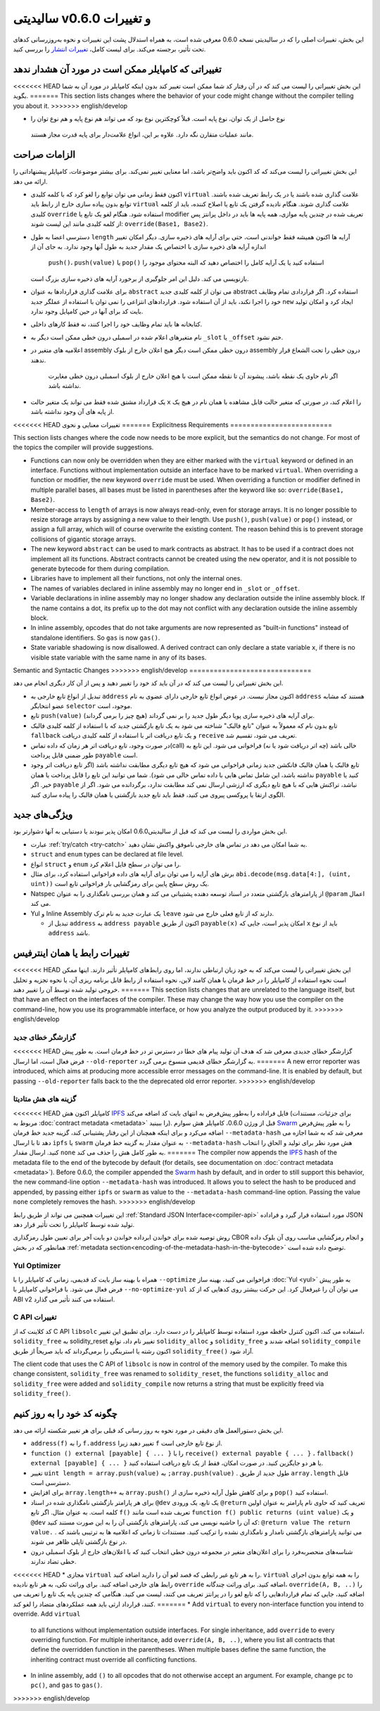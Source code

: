 ********************************
سالیدیتی v0.6.0 و تغییرات
********************************

این بخش، تغییرات اصلی را که در سالیدیتی نسخه 0.6.0 معرفی شده است، به همراه استدلال پشت این
تغییرات و نحوه به‌روزرسانی کدهای تحت تأثیر، برجسته می‌کند. برای لیست کامل، `تغییرات انتشار <https://github.com/ethereum/solidity/releases/tag/v0.6.0>`_ را بررسی
کنید.


تغییراتی که کامپایلر ممکن است در مورد آن هشدار ندهد
====================================================

<<<<<<< HEAD
این بخش تغییراتی را لیست می کند که در آن رفتار کد شما ممکن است تغییر کند بدون اینکه کامپایلر در مورد
آن به شما بگوید.
=======
This section lists changes where the behavior of your code might
change without the compiler telling you about it.
>>>>>>> english/develop

*  نوع حاصل از یک توان، نوع پایه است. قبلاً کوچکترین نوع بود که می تواند هم نوع پایه و هم نوع توان را
  مانند عملیات متقارن نگه دارد. علاوه بر این، انواع علامت‌دار برای پایه قدرت مجاز هستند.

الزامات صراحت
==============

این بخش تغییراتی را لیست می‌کند که کد اکنون باید واضح‌تر باشد، اما معنایی تغییر نمی‌کند. برای بیشتر
موضوعات، کامپایلر پیشنهاداتی را ارائه می دهد.

* اکنون فقط زمانی می توان توابع را لغو کرد که با کلمه کلیدی ``virtual`` علامت گذاری شده باشند یا در یک
  رابط تعریف شده باشند. توابع بدون پیاده سازی خارج از رابط باید ``virtual`` علامت گذاری شوند. هنگام نادیده
  گرفتن یک تابع یا اصلاح کننده، باید از کلمه کلیدی ``override`` استفاده شود. هنگام لغو یک تابع یا modifier
  تعریف شده در چندین پایه موازی، همه پایه ها باید در داخل پرانتز پس از کلمه کلیدی مانند این لیست شوند: ``override(Base1, Base2)``.

* دسترسی اعضا به طول ``length`` آرایه ها اکنون همیشه فقط خواندنی است، حتی برای آرایه های ذخیره سازی. دیگر
  امکان تغییر اندازه آرایه های ذخیره سازی با اختصاص یک مقدار جدید به طول آنها وجود ندارد. به جای آن از
   ``push()``، ``push(value)`` یا ``pop()`` استفاده کنید یا یک آرایه کامل را اختصاص دهید که البته محتوای موجود را
  بازنویسی می کند. دلیل این امر جلوگیری از برخورد آرایه های ذخیره سازی بزرگ است.

* برای علامت گذاری قراردادها به عنوان ``abstract`` می توان از کلمه کلیدی جدید abstract استفاده کرد. اگر
  قراردادی تمام وظایف خود را اجرا نکند، باید از آن استفاده شود. قراردادهای انتزاعی را نمی توان با استفاده
  از عملگر جدید ``new`` ایجاد کرد و امکان تولید بایت کد برای آنها در حین کامپایل وجود ندارد.

* کتابخانه ها باید تمام وظایف خود را اجرا کنند، نه فقط کارهای داخلی.

* نام متغیرهای اعلام شده در اسمبلی درون خطی ممکن است دیگر به ``_slot`` یا ``_offset`` ختم نشود.

* اعلامیه های متغیر در assembly درون خطی ممکن است دیگر هیچ اعلان خارج از بلوک assembly درون 
  خطی را تحت الشعاع قرار ندهند.
   اگر نام حاوی یک نقطه باشد، پیشوند آن تا نقطه ممکن است با هیچ اعلان
   خارج از بلوک اسمبلی درون خطی مغایرت نداشته باشد.

* یک قرارداد مشتق شده فقط می تواند یک متغیر حالت ``x`` را اعلام کند، در صورتی که متغیر حالت قابل
  مشاهده با همان نام در هیچ یک از پایه های آن وجود نداشته باشد.


<<<<<<< HEAD
تغییرات معنایی و نحوی
=======
Explicitness Requirements
=========================

This section lists changes where the code now needs to be more explicit,
but the semantics do not change.
For most of the topics the compiler will provide suggestions.

* Functions can now only be overridden when they are either marked with the
  ``virtual`` keyword or defined in an interface. Functions without
  implementation outside an interface have to be marked ``virtual``.
  When overriding a function or modifier, the new keyword ``override``
  must be used. When overriding a function or modifier defined in multiple
  parallel bases, all bases must be listed in parentheses after the keyword
  like so: ``override(Base1, Base2)``.

* Member-access to ``length`` of arrays is now always read-only, even for storage arrays. It is no
  longer possible to resize storage arrays by assigning a new value to their length. Use ``push()``,
  ``push(value)`` or ``pop()`` instead, or assign a full array, which will of course overwrite the existing content.
  The reason behind this is to prevent storage collisions of gigantic
  storage arrays.

* The new keyword ``abstract`` can be used to mark contracts as abstract. It has to be used
  if a contract does not implement all its functions. Abstract contracts cannot be created using the ``new`` operator,
  and it is not possible to generate bytecode for them during compilation.

* Libraries have to implement all their functions, not only the internal ones.

* The names of variables declared in inline assembly may no longer end in ``_slot`` or ``_offset``.

* Variable declarations in inline assembly may no longer shadow any declaration outside the inline assembly block.
  If the name contains a dot, its prefix up to the dot may not conflict with any declaration outside the inline
  assembly block.

* In inline assembly, opcodes that do not take arguments are now represented as "built-in functions" instead of standalone identifiers. So ``gas`` is now ``gas()``.

* State variable shadowing is now disallowed.  A derived contract can only
  declare a state variable ``x``, if there is no visible state variable with
  the same name in any of its bases.


Semantic and Syntactic Changes
>>>>>>> english/develop
==============================

این بخش تغییراتی را لیست می کند که در آن باید کد خود را تغییر دهید و پس از آن کار دیگری انجام می دهد.

* تبدیل از انواع تابع خارجی به ``address``  اکنون مجاز نیست. در عوض انواع تابع خارجی دارای عضوی به نام ``address`` هستند که مشابه عضو انتخابگر ``selector``  موجود، است.

* تابع ``push(value)`` برای آرایه های ذخیره سازی پویا دیگر طول جدید را بر نمی گرداند (هیچ چیز را برمی گرداند).

* تابع بدون نام که معمولاً به عنوان "تابع فالبک" شناخته می شود به یک تابع بازگشتی جدید که با استفاده از کلمه کلیدی فالبک ``fallback`` و یک تابع دریافت اتر با استفاده از کلمه کلیدی دریافت ``receive`` تعریف می شود، تقسیم شد.

* در صورت وجود، تابع دریافت اتر هر زمان که داده تماس(call) خالی باشد (چه اتر دریافت شود یا نه) فراخوانی می شود. این تابع به طور ضمنی قابل پرداخت ``payable`` است.

* تابع فالبک یا همان فالبک فانکشن جدید زمانی فراخوانی می شود که هیچ تابع دیگری مطابقت نداشته باشد (اگر تابع دریافت اتر وجود نداشته باشد، این شامل تماس هایی با داده تماس خالی می شود). شما می توانید این تابع را قابل پرداخت یا همان ``payable`` کنید یا خیر. اگر ``payable`` نباشد، تراکنش هایی که با هیچ تابع دیگری که ارزشی ارسال نمی کند مطابقت ندارد، برگردانده می شود. اگر از الگوی ارتقا یا پروکسی پیروی می کنید، فقط باید تابع جدید بازگشتی یا همان فالبک را پیاده سازی کنید.

ویژگی‌های جدید
============

این بخش مواردی را لیست می کند که قبل از سالیدیتی0.6.0 امکان پذیر نبودند یا دستیابی به آنها دشوارتر بود.

* عبارت :ref:`try/catch <try-catch>` به شما امکان می دهد در تماس های خارجی ناموفق واکنش نشان دهید.

* ``struct`` and ``enum`` types can be declared at file level.

* انواع ``struct`` و ``enum`` را می توان در سطح فایل اعلام کرد.

* برش های آرایه را می توان برای آرایه های داده فراخوانی استفاده کرد، برای مثال ``abi.decode(msg.data[4:], (uint, uint))`` یک روش سطح پایین برای رمزگشایی بار فراخوانی تابع است.

* Natspec از پارامترهای بازگشتی متعدد در اسناد توسعه دهنده پشتیبانی می کند و همان بررسی نامگذاری را به عنوان ``@param`` اعمال می کند.

* Yul و Inline Assembly یک عبارت جدید به نام ترک ``leave`` دارند که از تابع فعلی خارج می شود.

  * تبدیل از ``address`` به ``address payable`` اکنون از طریق ``payable(x)`` امکان پذیر است، جایی که ``x`` باید از نوع ``address`` باشد.


تغییرات رابط یا همان اینترفیس
=================

<<<<<<< HEAD
این بخش تغییراتی را لیست می‌کند که به خود زبان ارتباطی ندارند، اما روی رابط‌های کامپایلر تأثیر دارند. اینها ممکن است نحوه استفاده از کامپایلر را 
در خط فرمان یا همان کامند لاین، نحوه استفاده از رابط قابل برنامه ریزی آن، یا نحوه تجزیه و تحلیل خروجی تولید شده توسط آن را تغییر دهند.
=======
This section lists changes that are unrelated to the language itself, but that have an effect on the interfaces of
the compiler. These may change the way how you use the compiler on the command-line, how you use its programmable
interface, or how you analyze the output produced by it.
>>>>>>> english/develop


گزارشگر خطای جدید
~~~~~~~~~~~~~~~~~~

<<<<<<< HEAD
گزارشگر خطای جدیدی معرفی شد که هدف آن تولید پیام های خطا در دسترس تر در خط فرمان است. به طور پیش فرض فعال است، اما ارسال ``--old-reporter`` به گزارشگر خطای قدیمی منسوخ برمی گردد.
=======
A new error reporter was introduced, which aims at producing more accessible error messages on the command-line.
It is enabled by default, but passing ``--old-reporter`` falls back to the the deprecated old error reporter.
>>>>>>> english/develop

گزینه های هش متادیتا
~~~~~~~~~~~~~~~~~~~~~

<<<<<<< HEAD
کامپایلر اکنون هش `IPFS <https://ipfs.io/>`_  فایل فراداده را به‌طور پیش‌فرض به انتهای بایت کد اضافه می‌کند (برای جزئیات، مستندات مربوط به :doc:`contract metadata <metadata>` را ببینید). قبل از ورژن 0.6.0، کامپایلر هش سوارم `Swarm <https://ethersphere.github.io/swarm-home/>`_ را به طور پیش‌فرض اضافه می‌کرد و برای اینکه همچنان از این رفتار پشتیبانی 
کند، گزینه جدید خط فرمان ``--metadata-hash`` معرفی شد که به شما اجازه می دهد تا با ارسال ``ipfs`` یا ``swarm`` به عنوان مقدار به گزینه خط 
فرمان ``--metadata-hash`` هش مورد نظر برای تولید و الحاق را انتخاب کنید. 
ارسال مقدار ``none`` به طور کامل هش را حذف می کند.
=======
The compiler now appends the `IPFS <https://ipfs.io/>`_ hash of the metadata file to the end of the bytecode by default
(for details, see documentation on :doc:`contract metadata <metadata>`). Before 0.6.0, the compiler appended the
`Swarm <https://ethersphere.github.io/swarm-home/>`_ hash by default, and in order to still support this behavior,
the new command-line option ``--metadata-hash`` was introduced. It allows you to select the hash to be produced and
appended, by passing either ``ipfs`` or ``swarm`` as value to the ``--metadata-hash`` command-line option.
Passing the value ``none`` completely removes the hash.
>>>>>>> english/develop


این تغییرات همچنین می تواند از طریق رابط :ref:`Standard JSON Interface<compiler-api>` مورد استفاده قرار گیرد و فراداده JSON تولید شده توسط کامپایلر را تحت تأثیر قرار 
دهد.



روش توصیه شده برای خواندن ابرداده خواندن دو بایت آخر برای تعیین طول رمزگذاری CBOR و انجام رمزگشایی مناسب روی آن بلوک داده همانطور که در بخش :ref:`metadata section<encoding-of-the-metadata-hash-in-the-bytecode>` توضیح داده شده است.


Yul Optimizer
~~~~~~~~~~~~~

همراه با بهینه ساز بایت کد قدیمی، زمانی که کامپایلر را با ``--optimize`` فراخوانی می کنید، بهینه ساز :doc:`Yul <yul>` به طور پیش فرض فعال می شود. با 
فراخوانی کامپایلر با ``--no-optimize-yul`` می توان آن را غیرفعال کرد. این حرکت بیشتر روی کدهایی که از کد ABI v2 استفاده می کنند تأثیر می 
گذارد.


C API تغییرات
~~~~~~~~~~~~~

کد کلاینت که از C API ``libsolc`` استفاده می کند، اکنون کنترل حافظه مورد استفاده توسط کامپایلر را در دست دارد. برای تطبیق این تغییر، 
``solidity_free`` به solidity_reset تغییر نام داد، توابع ``solidity_alloc`` و ``solidity_free`` اضافه شدند و ``solidity_compile`` اکنون رشته‌ یا 
استرینگی را برمی‌گرداند که باید صریحاً از طریق ``solidity_free()`` آزاد شود.

The client code that uses the C API of ``libsolc`` is now in control of the memory used by the compiler. To make
this change consistent, ``solidity_free`` was renamed to ``solidity_reset``, the functions ``solidity_alloc`` and
``solidity_free`` were added and ``solidity_compile`` now returns a string that must be explicitly freed via
``solidity_free()``.


چگونه کد خود را به روز کنیم
=======================

این بخش دستورالعمل های دقیقی در مورد نحوه به روز رسانی کد قبلی برای هر تغییر شکسته ارائه می دهد.

* ``address(f)`` را به ``f.address`` تغییر دهید زیرا ``f`` از نوع تابع خارجی است.

* ``function () external [payable] { ... }`` را با ``receive() external payable { ... }`` ، ``fallback() external [payable] { ... }`` یا هر دو جایگزین کنید. در صورت امکان، فقط از یک تابع دریافت استفاده کنید.

* تغییر ``uint length = array.push(value)`` به  ``;array.push(value)`` . طول جدید از طریق ``array.length`` قابل دسترسی است.

* برای افزایش ``array.length++`` به ``array.push()`` و برای کاهش طول آرایه ذخیره سازی از ``pop()`` استفاده کنید.

* برای هر پارامتر بازگشتی نامگذاری شده در اسناد  ``@dev`` یک تابع، یک ورودی ``@return`` تعریف کنید که حاوی نام پارامتر به عنوان اولین کلمه است. به عنوان مثال. اگر تابع ``f()`` تعریف شده است مانند ``function f() public returns (uint value)`` و یک  ``@dev`` که آن را حاشیه نویسی می کند، پارامترهای بازگشتی آن را به این صورت مستند کنید: ``@return value The return value.`` . می توانید پارامترهای بازگشتی نامدار و نامگذاری نشده را ترکیب کنید. مستندات تا زمانی که اعلامیه ها به ترتیبی باشند که در نوع بازگشتی تاپلی ظاهر می شوند.

* شناسه‌های منحصربه‌فرد را برای اعلان‌های متغیر در مجموعه درون خطی انتخاب کنید که با اعلان‌های خارج از بلوک اسمبلی درون خطی تضاد ندارند.

<<<<<<< HEAD
* مجازی ``virtual`` را به هر تابع غیر رابطی که قصد لغو آن را دارید اضافه کنید. ``virtual`` را به همه توابع بدون اجرای رابط های خارجی اضافه کنید. برای وراثت تکی، به هر تابع نادیده ``override`` اضافه کنید. برای وراثت چندگانه، ``override(A, B, ..)`` را اضافه کنید، جایی که تمام قراردادهایی را که تابع لغو را در پرانتز تعریف می کنند، لیست می کنید. هنگامی که چندین پایه یک تابع را تعریف می کنند، قرارداد ارثی باید همه عملکردهای متضاد را لغو کند.
=======
* Add ``virtual`` to every non-interface function you intend to override. Add ``virtual``
  to all functions without implementation outside interfaces. For single inheritance, add
  ``override`` to every overriding function. For multiple inheritance, add ``override(A, B, ..)``,
  where you list all contracts that define the overridden function in the parentheses. When
  multiple bases define the same function, the inheriting contract must override all conflicting functions.

* In inline assembly, add ``()`` to all opcodes that do not otherwise accept an argument.
  For example, change ``pc`` to ``pc()``, and ``gas`` to ``gas()``.
>>>>>>> english/develop
